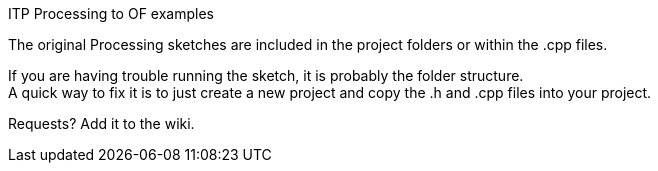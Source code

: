 ITP Processing to OF examples

The original Processing sketches are included in the project folders or within the .cpp files.  

If you are having trouble running the sketch, it is probably the folder structure. +
A quick way to fix it is to just create a new project and copy the .h and .cpp files into your project.  

Requests? Add it to the wiki. 

